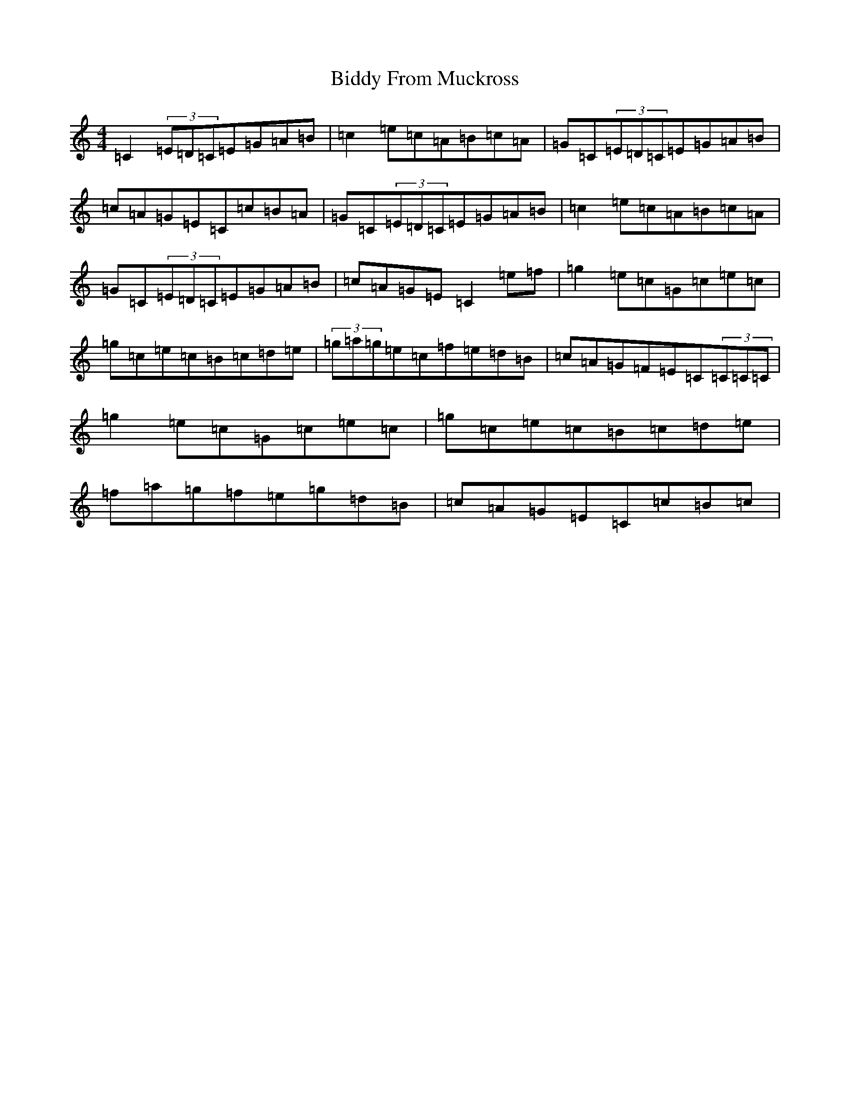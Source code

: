 X: 1769
T: Biddy From Muckross
S: https://thesession.org/tunes/3523#setting3523
R: reel
M:4/4
L:1/8
K: C Major
=C2(3=E=D=C=E=G=A=B|=c2=e=c=A=B=c=A|=G=C(3=E=D=C=E=G=A=B|=c=A=G=E=C=c=B=A|=G=C(3=E=D=C=E=G=A=B|=c2=e=c=A=B=c=A|=G=C(3=E=D=C=E=G=A=B|=c=A=G=E=C2=e=f|=g2=e=c=G=c=e=c|=g=c=e=c=B=c=d=e|(3=g=a=g=e=c=f=e=d=B|=c=A=G=F=E=C(3=C=C=C|=g2=e=c=G=c=e=c|=g=c=e=c=B=c=d=e|=f=a=g=f=e=g=d=B|=c=A=G=E=C=c=B=c|